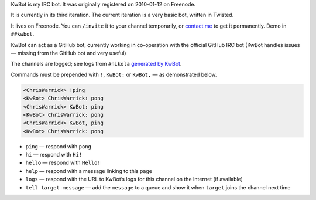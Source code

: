 .. title: KwBot
.. slug: kwbot
.. date: 2010-01-12 00:00:00
.. description: My IRC bot.

KwBot is my IRC bot.  It was originally registered on 2010-01-12 on Freenode.

.. TEASER_END

It is currently in its third iteration.  The current iteration is a very basic bot,
written in Twisted.

It lives on Freenode.  You can ``/invite`` it to your channel temporarily, or
`contact me </contact/>`_ to get it permanently.  Demo in ``##kwbot``.

KwBot can act as a GitHub bot, currently working in co-operation with the
official GitHub IRC bot (KwBot handles issues — missing from the GitHub bot and
very useful)

The channels are logged; see logs from ``#nikola`` `generated by KwBot <https://irclogs.getnikola.com/>`_.

Commands must be prepended with ``!``, ``KwBot:`` or ``KwBot,`` — as demonstrated below.

.. code-block:: irc

   <ChrisWarrick> !ping
   <KwBot> ChrisWarrick: pong
   <ChrisWarrick> KwBot: ping
   <KwBot> ChrisWarrick: pong
   <ChrisWarrick> KwBot, ping
   <KwBot> ChrisWarrick: pong

* ``ping`` — respond with ``pong``
* ``hi`` — respond with ``Hi!``
* ``hello`` — respond with ``Hello!``
* ``help`` — respond with a message linking to this page
* ``logs`` — respond with the URL to KwBot’s logs for this channel on the Internet (if available)
* ``tell target message`` — add the ``message`` to a queue and show it when ``target`` joins the channel next time
